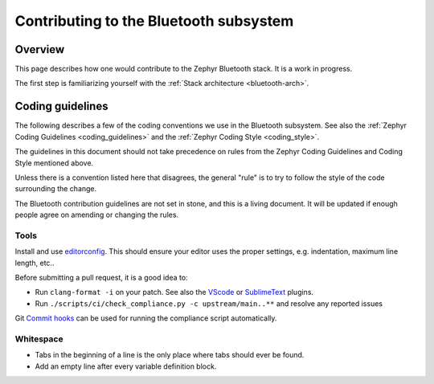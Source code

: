 .. _bluetooth-contrib:

Contributing to the Bluetooth subsystem
#######################################

Overview
********

This page describes how one would contribute to the Zephyr Bluetooth stack.
It is a work in progress.

The first step is familiarizing yourself with the :ref:`Stack architecture <bluetooth-arch>`.

.. _bluetooth-coding-style:

Coding guidelines
*****************

The following describes a few of the coding conventions we use in the Bluetooth
subsystem. See also the :ref:`Zephyr Coding Guidelines <coding_guidelines>` and
the :ref:`Zephyr Coding Style <coding_style>`.

The guidelines in this document should not take precedence on rules from the
Zephyr Coding Guidelines and Coding Style mentioned above.

Unless there is a convention listed here that disagrees, the general "rule" is
to try to follow the style of the code surrounding the change.

The Bluetooth contribution guidelines are not set in stone, and this is a living
document. It will be updated if enough people agree on amending or changing the
rules.

Tools
=====

Install and use editorconfig_. This should ensure your editor uses the proper
settings, e.g. indentation, maximum line length, etc..

Before submitting a pull request, it is a good idea to:

- Run ``clang-format -i`` on your patch. See also the VScode_ or SublimeText_ plugins.
- Run ``./scripts/ci/check_compliance.py -c upstream/main..**`` and resolve any reported issues

Git `Commit hooks`_ can be used for running the compliance script automatically.

Whitespace
==========

- Tabs in the beginning of a line is the only place where tabs should ever be found.
- Add an empty line after every variable definition block.

.. _`Commit hooks`: https://git-scm.com/book/en/v2/Customizing-Git-Git-Hooks
.. _SublimeText: https://packagecontrol.io/packages/Clang%20Format
.. _VScode: https://marketplace.visualstudio.com/items?itemName=xaver.clang-format
.. _editorconfig: https://editorconfig.org/#download
